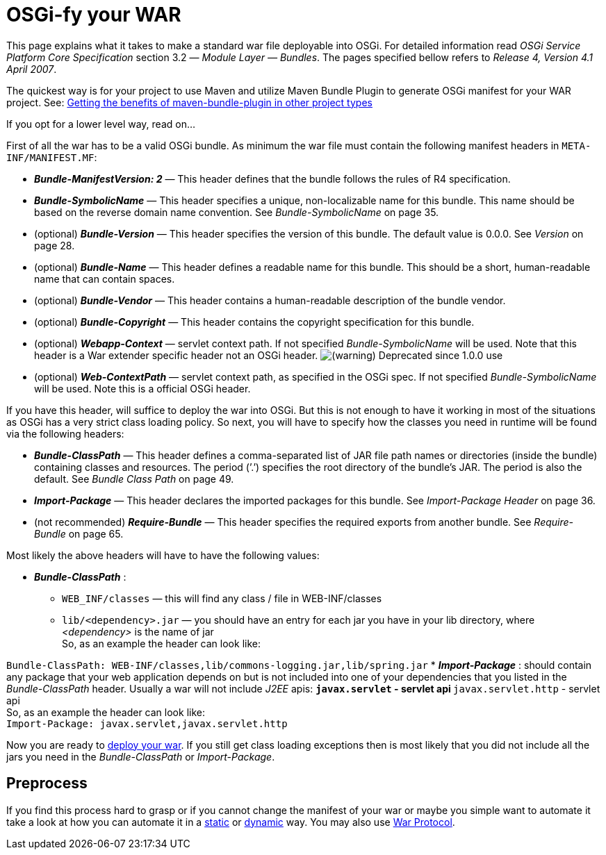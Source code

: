 OSGi-fy your WAR
================

This page explains what it takes to make a standard war file deployable
into OSGi. For detailed information read _OSGi Service Platform Core
Specification_ section 3.2 — __Module Layer — Bundles__. The pages
specified bellow refers to __Release 4, Version 4.1 April 2007__.

The quickest way is for your project to use Maven and utilize Maven
Bundle Plugin to generate OSGi manifest for your WAR project. See:
https://ops4j1.jira.com/wiki/display/ops4j/Getting+the+benefits+of+maven-bundle-plugin+in+other+project+types[Getting
the benefits of maven-bundle-plugin in other project types]

If you opt for a lower level way, read on…

First of all the war has to be a valid OSGi bundle. As minimum the war
file must contain the following manifest headers in
`META-INF/MANIFEST.MF`:

* *_Bundle-ManifestVersion: 2_* — This header defines that the bundle
follows the rules of R4 specification.
* *_Bundle-SymbolicName_* — This header specifies a unique,
non-localizable name for this bundle. This name should be based on the
reverse domain name convention. See _Bundle-SymbolicName_ on page 35.
* (optional) *_Bundle-Version_* — This header specifies the version of
this bundle. The default value is 0.0.0. See _Version_ on page 28.
* (optional) *_Bundle-Name_* — This header defines a readable name for
this bundle. This should be a short, human-readable name that can
contain spaces.
* (optional) *_Bundle-Vendor_* — This header contains a human-readable
description of the bundle vendor.
* (optional) *_Bundle-Copyright_* — This header contains the copyright
specification for this bundle.
* (optional) *_Webapp-Context_* — servlet context path. If not specified
_Bundle-SymbolicName_ will be used. Note that this header is a War
extender specific header not an OSGi header.
image:images/icons/emoticons/warning.png[(warning)] Deprecated since
1.0.0 use
* (optional) *_Web-ContextPath_* — servlet context path, as specified in
the OSGi spec. If not specified _Bundle-SymbolicName_ will be used. Note
this is a official OSGi header.

If you have this header, will suffice to deploy the war into OSGi. But
this is not enough to have it working in most of the situations as OSGi
has a very strict class loading policy. So next, you will have to
specify how the classes you need in runtime will be found via the
following headers:

* *_Bundle-ClassPath_* — This header defines a comma-separated list of
JAR file path names or directories (inside the bundle) containing
classes and resources. The period (’.’) specifies the root directory of
the bundle’s JAR. The period is also the default. See _Bundle Class
Path_ on page 49.
* *_Import-Package_* — This header declares the imported packages for
this bundle. See _Import-Package Header_ on page 36.
* (not recommended) *_Require-Bundle_* — This header specifies the
required exports from another bundle. See _Require-Bundle_ on page 65.

Most likely the above headers will have to have the following values:

* *_Bundle-ClassPath_* :
** `WEB_INF/classes` — this will find any class / file in
WEB-INF/classes
** `lib/<dependency>.jar` — you should have an entry for each jar you
have in your lib directory, where _<dependency>_ is the name of jar +
 So, as an example the header can look like: +

`Bundle-ClassPath: WEB-INF/classes,lib/commons-logging.jar,lib/spring.jar`
* *_Import-Package_* : should contain any package that your web
application depends on but is not included into one of your dependencies
that you listed in the _Bundle-ClassPath_ header. Usually a war will not
include _J2EE_ apis:
** `javax.servlet` - servlet api
** `javax.servlet.http` - servlet api +
 So, as an example the header can look like: +
 `Import-Package: javax.servlet,javax.servlet.http`

Now you are ready to
https://ops4j1.jira.com/wiki/display/paxrunner/Pax+Runner[deploy your
war]. If you still get class loading exceptions then is most likely that
you did not include all the jars you need in the _Bundle-ClassPath_ or
__Import-Package__.

[[OSGi-fyyourWAR-Preprocess]]
Preprocess
----------

If you find this process hard to grasp or if you cannot change the
manifest of your war or maybe you simple want to automate it take a look
at how you can automate it in a
link:/wiki/pages/createpage.action?spaceKey=paxweb&title=static&linkCreation=true&fromPageId=12060384[static]
or
link:/wiki/pages/createpage.action?spaceKey=paxweb&title=dynamic&linkCreation=true&fromPageId=12060384[dynamic]
way. You may also use
https://ops4j1.jira.com/wiki/display/paxurl/War+Protocol[War Protocol].
